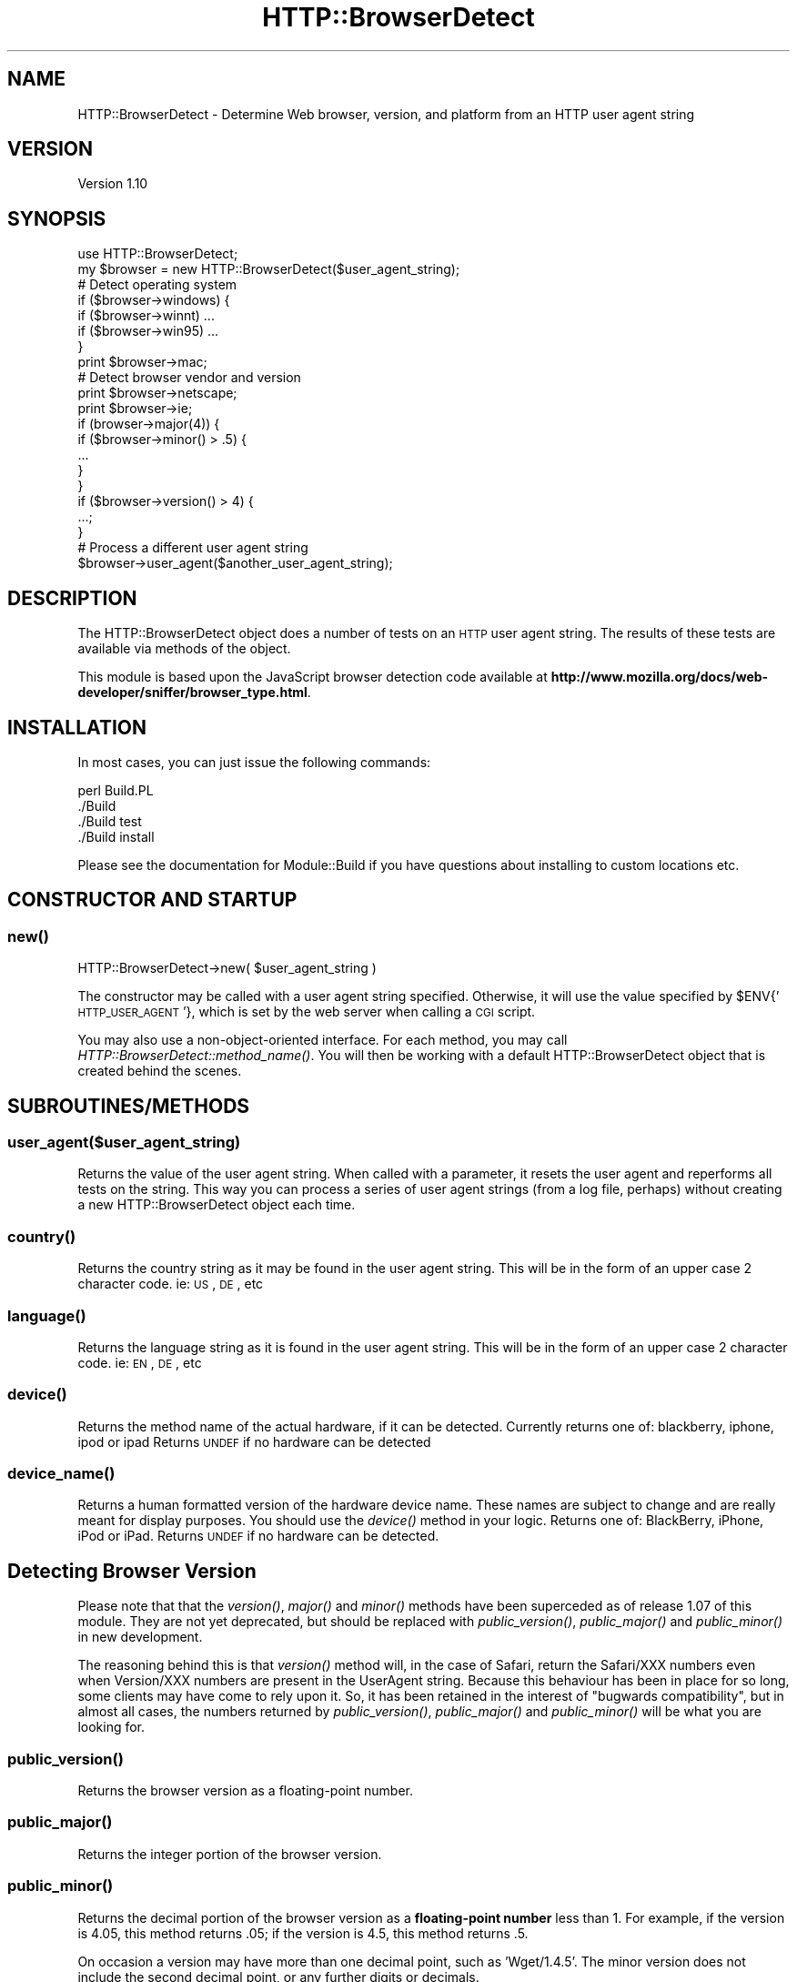 .\" Automatically generated by Pod::Man 2.23 (Pod::Simple 3.13)
.\"
.\" Standard preamble:
.\" ========================================================================
.de Sp \" Vertical space (when we can't use .PP)
.if t .sp .5v
.if n .sp
..
.de Vb \" Begin verbatim text
.ft CW
.nf
.ne \\$1
..
.de Ve \" End verbatim text
.ft R
.fi
..
.\" Set up some character translations and predefined strings.  \*(-- will
.\" give an unbreakable dash, \*(PI will give pi, \*(L" will give a left
.\" double quote, and \*(R" will give a right double quote.  \*(C+ will
.\" give a nicer C++.  Capital omega is used to do unbreakable dashes and
.\" therefore won't be available.  \*(C` and \*(C' expand to `' in nroff,
.\" nothing in troff, for use with C<>.
.tr \(*W-
.ds C+ C\v'-.1v'\h'-1p'\s-2+\h'-1p'+\s0\v'.1v'\h'-1p'
.ie n \{\
.    ds -- \(*W-
.    ds PI pi
.    if (\n(.H=4u)&(1m=24u) .ds -- \(*W\h'-12u'\(*W\h'-12u'-\" diablo 10 pitch
.    if (\n(.H=4u)&(1m=20u) .ds -- \(*W\h'-12u'\(*W\h'-8u'-\"  diablo 12 pitch
.    ds L" ""
.    ds R" ""
.    ds C` ""
.    ds C' ""
'br\}
.el\{\
.    ds -- \|\(em\|
.    ds PI \(*p
.    ds L" ``
.    ds R" ''
'br\}
.\"
.\" Escape single quotes in literal strings from groff's Unicode transform.
.ie \n(.g .ds Aq \(aq
.el       .ds Aq '
.\"
.\" If the F register is turned on, we'll generate index entries on stderr for
.\" titles (.TH), headers (.SH), subsections (.SS), items (.Ip), and index
.\" entries marked with X<> in POD.  Of course, you'll have to process the
.\" output yourself in some meaningful fashion.
.ie \nF \{\
.    de IX
.    tm Index:\\$1\t\\n%\t"\\$2"
..
.    nr % 0
.    rr F
.\}
.el \{\
.    de IX
..
.\}
.\"
.\" Accent mark definitions (@(#)ms.acc 1.5 88/02/08 SMI; from UCB 4.2).
.\" Fear.  Run.  Save yourself.  No user-serviceable parts.
.    \" fudge factors for nroff and troff
.if n \{\
.    ds #H 0
.    ds #V .8m
.    ds #F .3m
.    ds #[ \f1
.    ds #] \fP
.\}
.if t \{\
.    ds #H ((1u-(\\\\n(.fu%2u))*.13m)
.    ds #V .6m
.    ds #F 0
.    ds #[ \&
.    ds #] \&
.\}
.    \" simple accents for nroff and troff
.if n \{\
.    ds ' \&
.    ds ` \&
.    ds ^ \&
.    ds , \&
.    ds ~ ~
.    ds /
.\}
.if t \{\
.    ds ' \\k:\h'-(\\n(.wu*8/10-\*(#H)'\'\h"|\\n:u"
.    ds ` \\k:\h'-(\\n(.wu*8/10-\*(#H)'\`\h'|\\n:u'
.    ds ^ \\k:\h'-(\\n(.wu*10/11-\*(#H)'^\h'|\\n:u'
.    ds , \\k:\h'-(\\n(.wu*8/10)',\h'|\\n:u'
.    ds ~ \\k:\h'-(\\n(.wu-\*(#H-.1m)'~\h'|\\n:u'
.    ds / \\k:\h'-(\\n(.wu*8/10-\*(#H)'\z\(sl\h'|\\n:u'
.\}
.    \" troff and (daisy-wheel) nroff accents
.ds : \\k:\h'-(\\n(.wu*8/10-\*(#H+.1m+\*(#F)'\v'-\*(#V'\z.\h'.2m+\*(#F'.\h'|\\n:u'\v'\*(#V'
.ds 8 \h'\*(#H'\(*b\h'-\*(#H'
.ds o \\k:\h'-(\\n(.wu+\w'\(de'u-\*(#H)/2u'\v'-.3n'\*(#[\z\(de\v'.3n'\h'|\\n:u'\*(#]
.ds d- \h'\*(#H'\(pd\h'-\w'~'u'\v'-.25m'\f2\(hy\fP\v'.25m'\h'-\*(#H'
.ds D- D\\k:\h'-\w'D'u'\v'-.11m'\z\(hy\v'.11m'\h'|\\n:u'
.ds th \*(#[\v'.3m'\s+1I\s-1\v'-.3m'\h'-(\w'I'u*2/3)'\s-1o\s+1\*(#]
.ds Th \*(#[\s+2I\s-2\h'-\w'I'u*3/5'\v'-.3m'o\v'.3m'\*(#]
.ds ae a\h'-(\w'a'u*4/10)'e
.ds Ae A\h'-(\w'A'u*4/10)'E
.    \" corrections for vroff
.if v .ds ~ \\k:\h'-(\\n(.wu*9/10-\*(#H)'\s-2\u~\d\s+2\h'|\\n:u'
.if v .ds ^ \\k:\h'-(\\n(.wu*10/11-\*(#H)'\v'-.4m'^\v'.4m'\h'|\\n:u'
.    \" for low resolution devices (crt and lpr)
.if \n(.H>23 .if \n(.V>19 \
\{\
.    ds : e
.    ds 8 ss
.    ds o a
.    ds d- d\h'-1'\(ga
.    ds D- D\h'-1'\(hy
.    ds th \o'bp'
.    ds Th \o'LP'
.    ds ae ae
.    ds Ae AE
.\}
.rm #[ #] #H #V #F C
.\" ========================================================================
.\"
.IX Title "HTTP::BrowserDetect 3"
.TH HTTP::BrowserDetect 3 "2010-05-05" "perl v5.12.0" "User Contributed Perl Documentation"
.\" For nroff, turn off justification.  Always turn off hyphenation; it makes
.\" way too many mistakes in technical documents.
.if n .ad l
.nh
.SH "NAME"
HTTP::BrowserDetect \- Determine Web browser, version, and platform from an HTTP user agent string
.SH "VERSION"
.IX Header "VERSION"
Version 1.10
.SH "SYNOPSIS"
.IX Header "SYNOPSIS"
.Vb 1
\&    use HTTP::BrowserDetect;
\&
\&    my $browser = new HTTP::BrowserDetect($user_agent_string);
\&
\&    # Detect operating system
\&    if ($browser\->windows) {
\&      if ($browser\->winnt) ...
\&      if ($browser\->win95) ...
\&    }
\&    print $browser\->mac;
\&
\&    # Detect browser vendor and version
\&    print $browser\->netscape;
\&    print $browser\->ie;
\&    if (browser\->major(4)) {
\&    if ($browser\->minor() > .5) {
\&        ...
\&    }
\&    }
\&    if ($browser\->version() > 4) {
\&      ...;
\&    }
\&
\&    # Process a different user agent string
\&    $browser\->user_agent($another_user_agent_string);
.Ve
.SH "DESCRIPTION"
.IX Header "DESCRIPTION"
The HTTP::BrowserDetect object does a number of tests on an \s-1HTTP\s0 user agent
string. The results of these tests are available via methods of the object.
.PP
This module is based upon the JavaScript browser detection code available at
\&\fBhttp://www.mozilla.org/docs/web\-developer/sniffer/browser_type.html\fR.
.SH "INSTALLATION"
.IX Header "INSTALLATION"
In most cases, you can just issue the following commands:
.PP
.Vb 4
\&  perl Build.PL
\&  ./Build
\&  ./Build test
\&  ./Build install
.Ve
.PP
Please see the documentation for Module::Build if you have questions about
installing to custom locations etc.
.SH "CONSTRUCTOR AND STARTUP"
.IX Header "CONSTRUCTOR AND STARTUP"
.SS "\fInew()\fP"
.IX Subsection "new()"
.Vb 1
\&    HTTP::BrowserDetect\->new( $user_agent_string )
.Ve
.PP
The constructor may be called with a user agent string specified. Otherwise,
it will use the value specified by \f(CW$ENV\fR{'\s-1HTTP_USER_AGENT\s0'}, which is set by
the web server when calling a \s-1CGI\s0 script.
.PP
You may also use a non-object-oriented interface. For each method, you may
call \fIHTTP::BrowserDetect::method_name()\fR. You will then be working with a
default HTTP::BrowserDetect object that is created behind the scenes.
.SH "SUBROUTINES/METHODS"
.IX Header "SUBROUTINES/METHODS"
.SS "user_agent($user_agent_string)"
.IX Subsection "user_agent($user_agent_string)"
Returns the value of the user agent string. When called with a parameter, it
resets the user agent and reperforms all tests on the string. This way you can
process a series of user agent strings (from a log file, perhaps) without
creating a new HTTP::BrowserDetect object each time.
.SS "\fIcountry()\fP"
.IX Subsection "country()"
Returns the country string as it may be found in the user agent string. This
will be in the form of an upper case 2 character code. ie: \s-1US\s0, \s-1DE\s0, etc
.SS "\fIlanguage()\fP"
.IX Subsection "language()"
Returns the language string as it is found in the user agent string. This will
be in the form of an upper case 2 character code. ie: \s-1EN\s0, \s-1DE\s0, etc
.SS "\fIdevice()\fP"
.IX Subsection "device()"
Returns the method name of the actual hardware, if it can be detected.
Currently returns one of: blackberry, iphone, ipod or ipad  Returns \s-1UNDEF\s0 if
no hardware can be detected
.SS "\fIdevice_name()\fP"
.IX Subsection "device_name()"
Returns a human formatted version of the hardware device name.  These names
are subject to change and are really meant for display purposes.  You should
use the \fIdevice()\fR method in your logic.  Returns one of: BlackBerry, iPhone,
iPod or iPad.  Returns \s-1UNDEF\s0 if no hardware can be detected.
.SH "Detecting Browser Version"
.IX Header "Detecting Browser Version"
Please note that that the \fIversion()\fR, \fImajor()\fR and \fIminor()\fR methods have been
superceded as of release 1.07 of this module. They are not yet deprecated, but
should be replaced with \fIpublic_version()\fR, \fIpublic_major()\fR and \fIpublic_minor()\fR in
new development.
.PP
The reasoning behind this is that \fIversion()\fR method will, in the case of
Safari, return the Safari/XXX numbers even when Version/XXX numbers are
present in the UserAgent string. Because this behaviour has been in place for
so long, some clients may have come to rely upon it. So, it has been retained
in the interest of \*(L"bugwards compatibility\*(R", but in almost all cases, the
numbers returned by \fIpublic_version()\fR, \fIpublic_major()\fR and \fIpublic_minor()\fR will
be what you are looking for.
.SS "\fIpublic_version()\fP"
.IX Subsection "public_version()"
Returns the browser version as a floating-point number.
.SS "\fIpublic_major()\fP"
.IX Subsection "public_major()"
Returns the integer portion of the browser version.
.SS "\fIpublic_minor()\fP"
.IX Subsection "public_minor()"
Returns the decimal portion of the browser version as a \fBfloating-point
number\fR less than 1. For example, if the version is 4.05, this method returns
\&.05; if the version is 4.5, this method returns .5.
.PP
On occasion a version may have more than one decimal point, such as
\&'Wget/1.4.5'. The minor version does not include the second decimal point, or
any further digits or decimals.
.SS "version($version)"
.IX Subsection "version($version)"
Returns the version as a floating-point number. If passed a parameter, returns
true if it is equal to the version specified by the user agent string.
.SS "major($major)"
.IX Subsection "major($major)"
Returns the integer portion of the browser version. If passed a parameter,
returns true if it equals the browser major version.
.SS "minor($minor)"
.IX Subsection "minor($minor)"
Returns the decimal portion of the browser version as a \fBfloating-point
number\fR less than 1. For example, if the version is 4.05, this method returns
\&.05; if the version is 4.5, this method returns .5. \fBThis is a change in
behavior from previous versions of this module, which returned a string\fR.
.PP
If passed a parameter, returns true if equals the minor version.
.PP
On occasion a version may have more than one decimal point, such as
\&'Wget/1.4.5'. The minor version does not include the second decimal point, or
any further digits or decimals.
.SS "beta($beta)"
.IX Subsection "beta($beta)"
Returns any the beta version, consisting of any non-numeric characters after
the version number. For instance, if the user agent string is 'Mozilla/4.0
(compatible; \s-1MSIE\s0 5.0b2; Windows \s-1NT\s0)', returns 'b2'. If passed a parameter,
returns true if equal to the beta version. If the beta starts with a dot, it
is thrown away.
.SH "Detecting Rendering Engine"
.IX Header "Detecting Rendering Engine"
.SS "\fIengine_string()\fP"
.IX Subsection "engine_string()"
Returns one of the following:
.PP
Gecko, \s-1KHTML\s0, \s-1MSIE\s0
.PP
Returns undef if no string can be found.
.SS "\fIengine_version()\fP"
.IX Subsection "engine_version()"
Returns the version number of the rendering engine. Currently this only
returns a version number for Gecko. Returns undef for all other engines.
.SS "\fIengine_major()\fP"
.IX Subsection "engine_major()"
Returns the major version number of the rendering engine. Currently this only
returns a version number for Gecko. Returns undef for all other engines.
.SS "\fIengine_minor()\fP"
.IX Subsection "engine_minor()"
Returns the minor version number of the rendering engine. Currently this only
returns a version number for Gecko. Returns undef for all other engines.
.SH "Detecting OS Platform and Version"
.IX Header "Detecting OS Platform and Version"
The following methods are available, each returning a true or false value.
Some methods also test for the operating system version. The indentations
below show the hierarchy of tests (for example, win2k is considered a type of
winnt, which is a type of win32)
.SS "\fIwindows()\fP"
.IX Subsection "windows()"
.Vb 5
\&    win16 win3x win31
\&    win32
\&        winme win95 win98
\&        winnt
\&            win2k winxp win2k3 winvista win7
.Ve
.SS "\fIdotnet()\fP"
.IX Subsection "dotnet()"
.SS "\fImac()\fP"
.IX Subsection "mac()"
mac68k macppc macosx
.SS "\fIos2()\fP"
.IX Subsection "os2()"
.SS "\fIunix()\fP"
.IX Subsection "unix()"
.Vb 3
\&  sun sun4 sun5 suni86 irix irix5 irix6 hpux hpux9 hpux10
\&  aix aix1 aix2 aix3 aix4 linux sco unixware mpras reliant
\&  dec sinix freebsd bsd
.Ve
.SS "\fIvms()\fP"
.IX Subsection "vms()"
.SS "\fIamiga()\fP"
.IX Subsection "amiga()"
It may not be possibile to detect Win98 in Netscape 4.x and earlier. On Opera
3.0, the userAgent string includes \*(L"Windows 95/NT4\*(R" on all Win32, so you can't
distinguish between Win95 and WinNT.
.SS "\fIos_string()\fP"
.IX Subsection "os_string()"
Returns one of the following strings, or undef. This method exists solely for
compatibility with the HTTP::Headers::UserAgent module.
.PP
.Vb 2
\&  Win95, Win98, WinNT, Win2K, WinXP, Win2K3, WinVista, Win7, Mac, Mac OS X,
\&  Win3x, OS2, Unix, Linux
.Ve
.SH "Detecting Browser Vendor"
.IX Header "Detecting Browser Vendor"
The following methods are available, each returning a true or false value.
Some methods also test for the browser version, saving you from checking the
version separately.
.PP
\fInetscape nav2 nav3 nav4 nav4up nav45 nav45up navgold nav6 nav6up\fR
.IX Subsection "netscape nav2 nav3 nav4 nav4up nav45 nav45up navgold nav6 nav6up"
.PP
\fIgecko\fR
.IX Subsection "gecko"
.PP
\fImozilla\fR
.IX Subsection "mozilla"
.PP
\fIfirefox\fR
.IX Subsection "firefox"
.PP
\fIsafari\fR
.IX Subsection "safari"
.PP
\fIchrome\fR
.IX Subsection "chrome"
.PP
\fIie ie3 ie4 ie4up ie5 ie55 ie6 ie7 ie8\fR
.IX Subsection "ie ie3 ie4 ie4up ie5 ie55 ie6 ie7 ie8"
.PP
\fIneoplanet neoplanet2\fR
.IX Subsection "neoplanet neoplanet2"
.PP
\fImosaic\fR
.IX Subsection "mosaic"
.PP
\fIaol aol3 aol4 aol5 aol6\fR
.IX Subsection "aol aol3 aol4 aol5 aol6"
.PP
\fIwebtv\fR
.IX Subsection "webtv"
.PP
\fIopera opera3 opera4 opera5 opera6 opera7\fR
.IX Subsection "opera opera3 opera4 opera5 opera6 opera7"
.PP
\fIlynx links\fR
.IX Subsection "lynx links"
.PP
\fIemacs\fR
.IX Subsection "emacs"
.PP
\fIstaroffice\fR
.IX Subsection "staroffice"
.PP
\fIlotusnotes\fR
.IX Subsection "lotusnotes"
.PP
\fIicab\fR
.IX Subsection "icab"
.PP
\fIkonqueror\fR
.IX Subsection "konqueror"
.PP
\fIjava\fR
.IX Subsection "java"
.PP
\fIcurl\fR
.IX Subsection "curl"
.PP
\fIrealplayer\fR
.IX Subsection "realplayer"
.PP
Netscape 6, even though its called six, in the userAgent string has version
number 5. The nav6 and nav6up methods correctly handle this quirk. The firefox
text correctly detects the older-named versions of the browser (Phoenix,
Firebird)
.SS "\fIbrowser_string()\fP"
.IX Subsection "browser_string()"
Returns undef on failure.  Otherwise returns one of the following:
.PP
Firefox, Safari, Chrome, \s-1MSIE\s0, etc
.PP
To see a complete list of possible browser strings, check the \fIbrowser_string()\fR
method in the source code.
.SS "\fIgecko_version()\fP"
.IX Subsection "gecko_version()"
If a Gecko rendering engine is used (as in Mozilla or Firebird), returns the
version of the renderer (e.g. 1.3a, 1.7, 1.8) This might be more useful than
the particular browser name or version when correcting for quirks in different
versions of this rendering engine. If no Gecko browser is being used, or the
version number can't be detected, returns undef.
.SH "Detecting Other Devices"
.IX Header "Detecting Other Devices"
The following methods are available, each returning a true or false value.
.PP
\fIandroid\fR
.IX Subsection "android"
.PP
\fIaudrey\fR
.IX Subsection "audrey"
.PP
\fIavantgo\fR
.IX Subsection "avantgo"
.PP
\fIblackberry\fR
.IX Subsection "blackberry"
.PP
\fIiopener\fR
.IX Subsection "iopener"
.PP
\fIiphone\fR
.IX Subsection "iphone"
.PP
\fIipod\fR
.IX Subsection "ipod"
.PP
\fIipad\fR
.IX Subsection "ipad"
.PP
\fIpalm\fR
.IX Subsection "palm"
.PP
\fIwap\fR
.IX Subsection "wap"
.SS "\fImobile()\fP"
.IX Subsection "mobile()"
Returns true if the browser appears to belong to a handheld device.
.SS "\fIrobot()\fP"
.IX Subsection "robot()"
Returns true if the user agent appears to be a robot, spider, crawler, or
other automated Web client.
.PP
The following additional methods are available, each returning a true or false
value. This is by no means a complete list of robots that exist on the Web.
.PP
\fIwget\fR
.IX Subsection "wget"
.PP
\fIgetright\fR
.IX Subsection "getright"
.PP
\fIyahoo\fR
.IX Subsection "yahoo"
.PP
\fIaltavista\fR
.IX Subsection "altavista"
.PP
\fIlycos\fR
.IX Subsection "lycos"
.PP
\fIinfoseek\fR
.IX Subsection "infoseek"
.PP
\fIlwp\fR
.IX Subsection "lwp"
.PP
\fIwebcrawler\fR
.IX Subsection "webcrawler"
.PP
\fIlinkexchange\fR
.IX Subsection "linkexchange"
.PP
\fIslurp\fR
.IX Subsection "slurp"
.PP
\fIgoogle\fR
.IX Subsection "google"
.PP
\fIpuf\fR
.IX Subsection "puf"
.SH "AUTHOR"
.IX Header "AUTHOR"
Lee Semel, lee@semel.net (Original Author)
.PP
Peter Walsham (co-maintainer)
.PP
Olaf Alders, \f(CW\*(C`olaf at wundercounter.com\*(C'\fR (co-maintainer)
.SH "ACKNOWLEDGEMENTS"
.IX Header "ACKNOWLEDGEMENTS"
Thanks to the following for their contributions:
.PP
Leonardo Herrera
.PP
Denis F. Latypoff
.PP
merlynkline
.PP
Simon Waters
.PP
Toni Cebrin
.PP
Florian Merges
.PP
david.hilton.p
.PP
Steve Purkis
.PP
Andrew McGregor
.PP
Robin Smidsrod
.PP
Richard Noble
.PP
Josh Ritter
.PP
Mike Clarke
.PP
Marc Sebastian Pelzer
.PP
Alexey Surikov
.PP
Maros Kollar
.PP
Jay Rifkin
.SH "TO DO"
.IX Header "TO DO"
The \fI_engine()\fR method currently only handles Gecko.  It needs to be expanded to
handle other rendering engines.
.PP
\&\s-1POD\s0 coverage is also not 100%.
.PP
If you're able to help out with anything on the \s-1TO\s0 \s-1DO\s0 list, please do. A great
deal of the latest improvements have come from patches via \s-1RT\s0 and GitHub pull
requests. If you're able to submit changes via GitHub, I'm generally able to
get them into a new release fairly quickly.
.SH "SEE ALSO"
.IX Header "SEE ALSO"
\&\*(L"The Ultimate JavaScript Client Sniffer, Version 3.0\*(R", \fBhttp://www.mozilla.org/docs/web\-developer/sniffer/browser_type.html\fR.
.PP
\&\*(L"Browser \s-1ID\s0 (User-Agent) Strings\*(R" \fBhttp://www.zytrax.com/tech/web/browser_ids.htm\fR
.PP
\&\fIperl\fR\|(1), HTTP::Headers, HTTP::Headers::UserAgent.
.SH "SUPPORT"
.IX Header "SUPPORT"
You can find documentation for this module with the perldoc command.
.PP
.Vb 1
\&    perldoc HTTP::BrowserDetect
.Ve
.PP
You can also look for information at:
.IP "\(bu" 4
GitHub Source Repository
.Sp
http://github.com/oalders/http\-browserdetect <http://github.com/oalders/http-browserdetect>
.IP "\(bu" 4
\&\s-1RT:\s0 \s-1CPAN\s0's request tracker
.Sp
http://rt.cpan.org/NoAuth/Bugs.html?Dist=HTTP\-BrowserDetect <http://rt.cpan.org/NoAuth/Bugs.html?Dist=HTTP-BrowserDetect>
.IP "\(bu" 4
AnnoCPAN: Annotated \s-1CPAN\s0 documentation
.Sp
http://annocpan.org/dist/HTTP\-BrowserDetect <http://annocpan.org/dist/HTTP-BrowserDetect>
.IP "\(bu" 4
\&\s-1CPAN\s0 Ratings
.Sp
http://cpanratings.perl.org/d/HTTP\-BrowserDetect <http://cpanratings.perl.org/d/HTTP-BrowserDetect>
.IP "\(bu" 4
Search \s-1CPAN\s0
.Sp
http://search.cpan.org/dist/HTTP\-BrowserDetect/ <http://search.cpan.org/dist/HTTP-BrowserDetect/>
.SH "BUGS AND LIMITATIONS"
.IX Header "BUGS AND LIMITATIONS"
The biggest limitation at this point is the test suite, which really needs to
have many more UserAgent strings to test against.
.PP
Patches are certainly welcome, with many thanks to the many contributions
which have already been received. The preferred method of patching would be to
fork the GitHub repo and then send me a pull requests, but plain old patch
files are also welcome.
.SH "LICENSE AND COPYRIGHT"
.IX Header "LICENSE AND COPYRIGHT"
Copyright 1999\-2010 Lee Semel. All rights reserved. This program is free
software; you can redistribute it and/or modify it under the same terms as
Perl itself.
